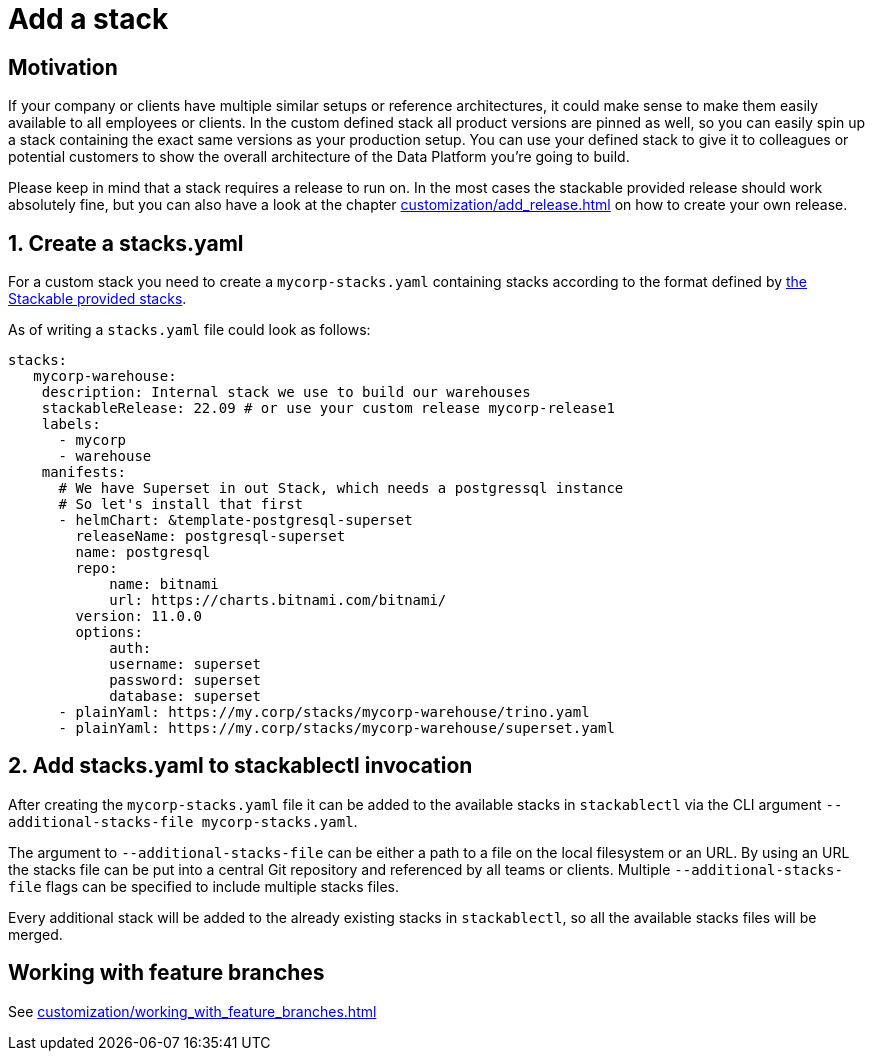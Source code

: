 = Add a stack

== Motivation
If your company or clients have multiple similar setups or reference architectures, it could make sense to make them easily available to all employees or clients.
In the custom defined stack all product versions are pinned as well, so you can easily spin up a stack containing the exact same versions as your production setup.
You can use your defined stack to give it to colleagues or potential customers to show the overall architecture of the Data Platform you're going to build.

Please keep in mind that a stack requires a release to run on.
In the most cases the stackable provided release should work absolutely fine, but you can also have a look at the chapter xref:customization/add_release.adoc[] on how to create your own release.

== 1. Create a stacks.yaml
For a custom stack you need to create a `mycorp-stacks.yaml` containing stacks according to the format defined by https://github.com/stackabletech/stackablectl/blob/main/stacks/stacks-v2.yaml[the Stackable provided stacks].

As of writing a `stacks.yaml` file could look as follows:

[source,yaml]
----
stacks:
   mycorp-warehouse:
    description: Internal stack we use to build our warehouses
    stackableRelease: 22.09 # or use your custom release mycorp-release1
    labels:
      - mycorp
      - warehouse
    manifests:
      # We have Superset in out Stack, which needs a postgressql instance
      # So let's install that first
      - helmChart: &template-postgresql-superset
        releaseName: postgresql-superset
        name: postgresql
        repo:
            name: bitnami
            url: https://charts.bitnami.com/bitnami/
        version: 11.0.0
        options:
            auth:
            username: superset
            password: superset
            database: superset
      - plainYaml: https://my.corp/stacks/mycorp-warehouse/trino.yaml
      - plainYaml: https://my.corp/stacks/mycorp-warehouse/superset.yaml
----

== 2. Add stacks.yaml to stackablectl invocation
After creating the `mycorp-stacks.yaml` file it can be added to the available stacks in `stackablectl` via the CLI argument `--additional-stacks-file mycorp-stacks.yaml`.

The argument to `--additional-stacks-file` can be either a path to a file on the local filesystem or an URL.
By using an URL the stacks file can be put into a central Git repository and referenced by all teams or clients.
Multiple `--additional-stacks-file` flags can be specified to include multiple stacks files.

Every additional stack will be added to the already existing stacks in `stackablectl`, so all the available stacks files will be merged.

== Working with feature branches
See xref:customization/working_with_feature_branches.adoc[]

